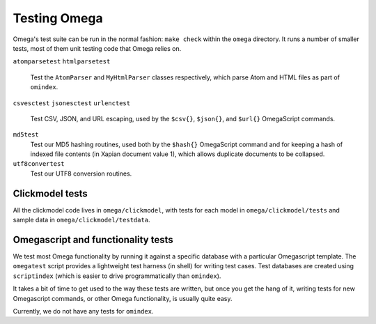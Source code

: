 Testing Omega
=============

Omega's test suite can be run in the normal fashion:
``make check`` within the ``omega`` directory. It runs a number of
smaller tests, most of them unit testing code that Omega relies on.

``atomparsetest``
``htmlparsetest``
    Test the ``AtomParser`` and ``MyHtmlParser`` classes respectively,
    which parse Atom and HTML files as part of ``omindex``.

``csvesctest``
``jsonesctest``
``urlenctest``
    Test CSV, JSON, and URL escaping, used by the ``$csv{}``, ``$json{}``,
    and ``$url{}`` OmegaScript commands.

``md5test``
    Test our MD5 hashing routines, used both by the ``$hash{}`` OmegaScript
    command and for keeping a hash of indexed file contents (in Xapian
    document value 1), which allows duplicate documents to be collapsed.

``utf8convertest``
    Test our UTF8 conversion routines.


Clickmodel tests
----------------

All the clickmodel code lives in ``omega/clickmodel``, with tests for
each model in ``omega/clickmodel/tests`` and sample data in
``omega/clickmodel/testdata``.

Omegascript and functionality tests
-----------------------------------

We test most Omega functionality by running it against a specific database
with a particular Omegascript template. The ``omegatest`` script
provides a lightweight test harness (in shell) for writing test cases.
Test databases are created using ``scriptindex`` (which is easier to drive
programmatically than ``omindex``).

It takes a bit of time to get used to the way these tests are written,
but once you get the hang of it, writing tests for new Omegascript commands,
or other Omega functionality, is usually quite easy.

Currently, we do not have any tests for ``omindex``.
